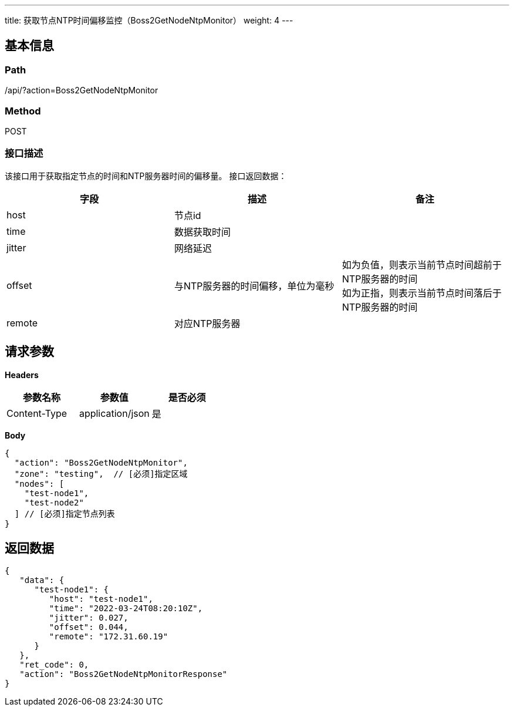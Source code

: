 ---
title: 获取节点NTP时间偏移监控（Boss2GetNodeNtpMonitor）
weight: 4
---

== 基本信息

=== Path
/api/?action=Boss2GetNodeNtpMonitor

=== Method
POST

=== 接口描述
该接口用于获取指定节点的时间和NTP服务器时间的偏移量。
接口返回数据：

|===
| 字段 | 描述 | 备注

| host
| 节点id
|

| time
| 数据获取时间
|

| jitter
| 网络延迟
|

| offset
| 与NTP服务器的时间偏移，单位为毫秒
| 如为负值，则表示当前节点时间超前于NTP服务器的时间 +
如为正指，则表示当前节点时间落后于NTP服务器的时间

| remote
| 对应NTP服务器
|
|===


== 请求参数

*Headers*

[cols="3*", options="header"]

|===
| 参数名称 | 参数值 | 是否必须

| Content-Type
| application/json
| 是
|===

*Body*

[,javascript]
----
{
  "action": "Boss2GetNodeNtpMonitor",
  "zone": "testing",  // [必须]指定区域
  "nodes": [
    "test-node1",
    "test-node2"
  ] // [必须]指定节点列表
}
----

== 返回数据

[,javascript]
----
{
   "data": {
      "test-node1": {
         "host": "test-node1",
         "time": "2022-03-24T08:20:10Z",
         "jitter": 0.027,
         "offset": 0.044,
         "remote": "172.31.60.19"
      }
   },
   "ret_code": 0,
   "action": "Boss2GetNodeNtpMonitorResponse"
}
----
